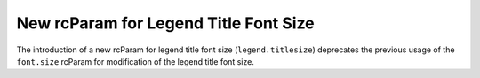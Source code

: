 New rcParam for Legend Title Font Size
``````````````````````````````````````

The introduction of a new rcParam for legend title font size (``legend.titlesize``) deprecates the previous usage of the ``font.size`` rcParam for modification of the legend title font size.